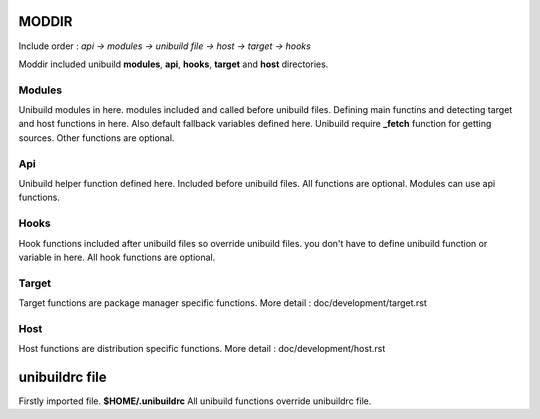 MODDIR
=====
Include order : *api -> modules -> unibuild file -> host -> target -> hooks*

Moddir included unibuild **modules**, **api**,  **hooks**,  **target** and **host** directories.


Modules
^^^^^
Unibuild modules in here. modules included and called before unibuild files. Defining main functins and detecting target and host functions in here. Also default fallback variables defined here. Unibuild require **_fetch** function for getting sources. Other functions are optional.

Api
^^^
Unibuild helper function defined here. Included before unibuild files. All functions are optional. Modules can use api functions.

Hooks
^^^^
Hook functions included after unibuild files so override unibuild files. you don't have to define unibuild function or variable in here. All hook functions are optional.

Target
^^^^
Target functions are package manager specific functions. More detail : doc/development/target.rst

Host
^^^^
Host functions are distribution specific functions. More detail : doc/development/host.rst

unibuildrc file
========
Firstly imported file. **$HOME/.unibuildrc**
All unibuild functions override unibuildrc file.

